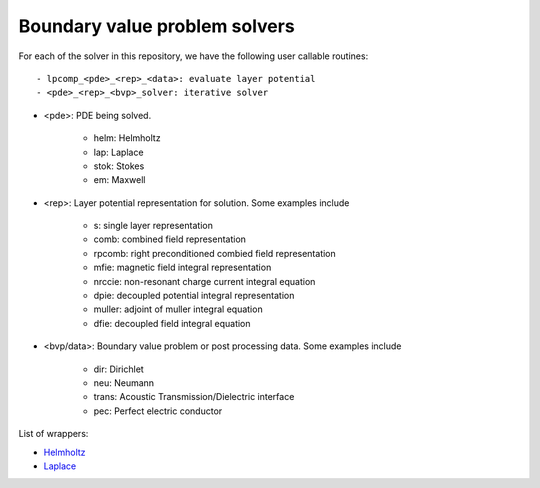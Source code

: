 Boundary value problem solvers
===============================

For each of the solver in this repository, we have the following 
user callable routines::

    - lpcomp_<pde>_<rep>_<data>: evaluate layer potential
    - <pde>_<rep>_<bvp>_solver: iterative solver

- <pde>: PDE being solved.

    - helm: Helmholtz
    - lap: Laplace
    - stok: Stokes
    - em: Maxwell

- <rep>: Layer potential representation for solution. Some examples include

    - s: single layer representation
    - comb: combined field representation
    - rpcomb: right preconditioned combied field representation
    - mfie: magnetic field integral representation
    - nrccie: non-resonant charge current integral equation
    - dpie: decoupled potential integral representation
    - muller: adjoint of muller integral equation
    - dfie: decoupled field integral equation

- <bvp/data>: Boundary value problem or post processing data. Some examples include

    - dir: Dirichlet
    - neu: Neumann
    - trans: Acoustic Transmission/Dielectric interface
    - pec: Perfect electric conductor

List of wrappers:

- `Helmholtz <helm_wrappers.html#hwrap>`__ 
- `Laplace <lap_wrappers.html#lwrap>`__
